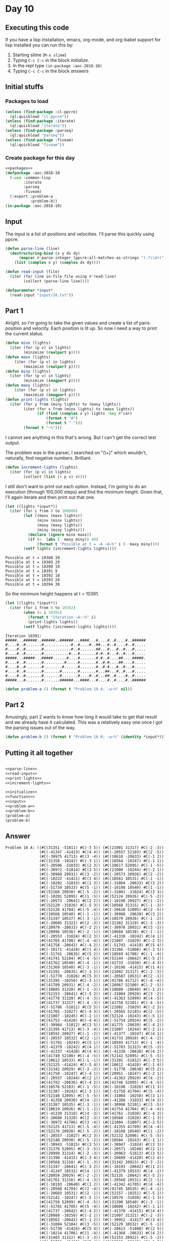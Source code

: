 #+STARTUP: indent contents
#+OPTIONS: num:nil toc:nil
* Day 10
** Executing this code
If you have a lisp installation, emacs, org-mode, and org-babel
support for lisp installed you can run this by:
1. Starting slime (=M-x slime=)
2. Typing =C-c C-c= in the block [[initialize][initialize]].
3. In the repl type =(in-package :aoc-2018-10)=
4. Typing =C-c C-c= in the block [[answers][answers]]
** Initial stuffs
*** Packages to load
#+NAME: packages
#+BEGIN_SRC lisp :results silent
  (unless (find-package :cl-ppcre)
    (ql:quickload "cl-ppcre"))
  (unless (find-package :iterate)
    (ql:quickload "iterate"))
  (unless (find-package :parseq)
    (ql:quickload "parseq"))
  (unless (find-package :fiveam)
    (ql:quickload "fiveam"))
#+END_SRC
*** Create package for this day
#+NAME: initialize
#+BEGIN_SRC lisp :noweb yes :results silent
  <<packages>>
  (defpackage :aoc-2018-10
    (:use :common-lisp
          :iterate
          :parseq
          :fiveam)
    (:export :problem-a
             :problem-b))
  (in-package :aoc-2018-10)
#+END_SRC
** Input
The input is a list of positions and velocities. I'll parse this
quickly using ppcre.
#+NAME: parse-line
#+BEGIN_SRC lisp :results silent
  (defun parse-line (line)
    (destructuring-bind (x y dx dy)
        (mapcar #'parse-integer (ppcre:all-matches-as-strings "(-?\\d+)" line))
      (list (complex x y) (complex dx dy))))
#+END_SRC
#+NAME: read-input
#+BEGIN_SRC lisp :results silent
  (defun read-input (file)
    (iter (for line in-file file using #'read-line)
          (collect (parse-line line))))
#+END_SRC
#+NAME: input
#+BEGIN_SRC lisp :noweb yes :results silent
  (defparameter *input*
    (read-input "input/10.txt"))
#+END_SRC
** Part 1
Alright, so I'm going to take the given values and create a list of
pairs: position and velocity. Each position is lit up. So now I need a
way to print the current status.
#+NAME: print-lights
#+BEGIN_SRC lisp :results silent
  (defun minx (lights)
    (iter (for (p v) in lights)
          (minimize (realpart p))))
  (defun maxx (lights)
      (iter (for (p v) in lights)
          (maximize (realpart p))))
  (defun miny (lights)
    (iter (for (p v) in lights)
          (minimize (imagpart p))))
  (defun maxy (lights)
      (iter (for (p v) in lights)
          (maximize (imagpart p))))
  (defun print-lights (lights)
    (iter (for y from (miny lights) to (maxy lights))
          (iter (for x from (minx lights) to (maxx lights))
                (if (find (complex x y) lights :key #'car)
                    (format t "#")
                    (format t ".")))
          (format t "~%")))
#+END_SRC
I cannot see anything in this that's wrong. But I can't get the
correct test output.

The problem was in the parser, I searched on "(\\d+)" which wouldn't,
naturally, find negative numbers. Brilliant.
#+NAME: increment-lights
#+BEGIN_SRC lisp :results silent
  (defun increment-lights (lights)
    (iter (for (p v) in lights)
          (collect (list (+ p v) v))))
#+END_SRC
I still don't want to print out each option. Instead, I'm going to do
an execution (through 100,000 steps) and find the minimum
height. Given that, I'll again iterate and then print out that one.
#+BEGIN_SRC lisp :results output :exports both
  (let ((lights *input*))
    (iter (for i from 0 to 100000)
          (let ((maxx (maxx lights))
                (minx (minx lights))
                (maxy (maxy lights))
                (miny (miny lights)))
            (declare (ignore minx maxx))
            (if (<  (abs (- maxy miny)) 40)
                (format t "Possible at t = ~A ~A~%" i (- maxy miny))))
          (setf lights (increment-lights lights))))
#+END_SRC

#+RESULTS:
: Possible at t = 10388 39
: Possible at t = 10389 29
: Possible at t = 10390 19
: Possible at t = 10391 9
: Possible at t = 10392 18
: Possible at t = 10393 28
: Possible at t = 10394 38

So the minimum height happens at t = 10391.

#+BEGIN_SRC lisp :results output :exports both
  (let ((lights *input*))
    (iter (for i from 0 to 10392)
          (when (= i 10391)
            (format t "Iteration ~A:~%" i)
            (print-lights lights))
          (setf lights (increment-lights lights))))
#+END_SRC

#+RESULTS:
#+begin_example
Iteration 10391:
#####...######..######..######...####...#....#..#....#..######
#....#..#.......#............#..#....#..##...#..#....#..#.....
#....#..#.......#............#..#.......##...#...#..#...#.....
#....#..#.......#...........#...#.......#.#..#...#..#...#.....
#####...#####...#####......#....#.......#.#..#....##....#####.
#....#..#.......#.........#.....#.......#..#.#....##....#.....
#....#..#.......#........#......#.......#..#.#...#..#...#.....
#....#..#.......#.......#.......#.......#...##...#..#...#.....
#....#..#.......#.......#.......#....#..#...##..#....#..#.....
#####...#.......#.......######...####...#....#..#....#..######
#+end_example

#+NAME: problem-a
#+BEGIN_SRC lisp :noweb yes :results silent
  (defun problem-a () (format t "Problem 10 A: ~a~%" nil))
#+END_SRC
** Part 2
Amusingly, part 2 wants to know how long it would take to get that
result and we already have it calculated. This was a relatively easy
one once I got the parsing issues out of the way.
#+NAME: problem-b
#+BEGIN_SRC lisp :noweb yes :results silent
  (defun problem-b () (format t "Problem 10 B: ~a~%" (identity *input*)))
#+END_SRC
** Putting it all together
#+NAME: structs
#+BEGIN_SRC lisp :noweb yes :results silent

#+END_SRC
#+NAME: functions
#+BEGIN_SRC lisp :noweb yes :results silentn
  <<parse-line>>
  <<read-input>>
  <<print-lights>>
  <<increment-lights>>
#+END_SRC
#+NAME: answers
#+BEGIN_SRC lisp :results output :exports both :noweb yes :tangle 2018.10.lisp
  <<initialize>>
  <<functions>>
  <<input>>
  <<problem-a>>
  <<problem-b>>
  (problem-a)
  (problem-b)
#+END_SRC
** Answer
#+RESULTS: answers
#+begin_example
Problem 10 A: ((#C(31351 -51811) #C(-3 5)) (#C(21001 31317) #C(-2 -3))
               (#C(-41347 -41423) #C(4 4)) (#C(-20557 52103) #C(2 -5))
               (#C(-30975 41713) #C(3 -4)) (#C(10618 -20633) #C(-1 2))
               (#C(31358 -10242) #C(-3 1)) (#C(10564 -10247) #C(-1 1))
               (#C(-20586 -31033) #C(2 3)) (#C(10617 52095) #C(-1 -5))
               (#C(-30972 -51814) #C(3 5)) (#C(21000 -10244) #C(-2 1))
               (#C(-30968 20931) #C(3 -2)) (#C(-20573 20926) #C(2 -2))
               (#C(-10222 -41421) #C(1 4)) (#C(10561 10531) #C(-1 -1))
               (#C(-10202 -31033) #C(1 3)) (#C(-31004 -20633) #C(3 2))
               (#C(-51734 10533) #C(5 -1)) (#C(-10198 10540) #C(1 -1))
               (#C(52168 20930) #C(-5 -2)) (#C(-31001 -31024) #C(3 3))
               (#C(-10201 52095) #C(1 -5)) (#C(52124 20926) #C(-5 -2))
               (#C(-20573 -20641) #C(2 2)) (#C(-10190 20927) #C(1 -2))
               (#C(52129 -31026) #C(-5 3)) (#C(10568 31315) #C(-1 -3))
               (#C(52126 41704) #C(-5 -4)) (#C(-20610 52095) #C(2 -5))
               (#C(10568 10540) #C(-1 -1)) (#C(-30988 -20639) #C(3 2))
               (#C(31347 10537) #C(-3 -1)) (#C(10579 20926) #C(-1 -2))
               (#C(-20605 31322) #C(2 -3)) (#C(31382 31319) #C(-3 -3))
               (#C(20979 -20633) #C(-2 2)) (#C(-30976 20931) #C(3 -2))
               (#C(20996 10536) #C(-2 -1)) (#C(10604 10538) #C(-1 -1))
               (#C(-20553 -31024) #C(2 3)) (#C(-41338 -10242) #C(4 1))
               (#C(41765 41708) #C(-4 -4)) (#C(21007 -31029) #C(-2 3))
               (#C(41758 -20642) #C(-4 2)) (#C(-51743 -41419) #C(5 4))
               (#C(-10171 -41420) #C(1 4)) (#C(31366 -51808) #C(-3 5))
               (#C(-51741 -20635) #C(5 2)) (#C(10569 41708) #C(-1 -4))
               (#C(41741 52104) #C(-4 -5)) (#C(52144 -20642) #C(-5 2))
               (#C(41762 10540) #C(-4 -1)) (#C(41733 -31030) #C(-4 3))
               (#C(31369 10540) #C(-3 -1)) (#C(-10196 -41415) #C(1 4))
               (#C(31391 -20635) #C(-3 2)) (#C(21002 31317) #C(-2 -3))
               (#C(-51770 -31026) #C(5 3)) (#C(-20587 10531) #C(2 -1))
               (#C(31395 -10250) #C(-3 1)) (#C(41786 41712) #C(-4 -4))
               (#C(41789 20931) #C(-4 -2)) (#C(20967 52100) #C(-2 -5))
               (#C(10605 31320) #C(-1 -3)) (#C(10609 -20640) #C(-1 2))
               (#C(52153 -20641) #C(-5 2)) (#C(-31004 20928) #C(3 -2))
               (#C(41778 31320) #C(-4 -3)) (#C(-41363 52099) #C(4 -5))
               (#C(41737 31317) #C(-4 -3)) (#C(41758 52101) #C(-4 -5))
               (#C(-51786 -51811) #C(5 5)) (#C(21002 -31029) #C(-2 3))
               (#C(41765 -31027) #C(-4 3)) (#C(-20565 52103) #C(2 -5))
               (#C(21007 -10245) #C(-2 1)) (#C(52124 -10243) #C(-5 1))
               (#C(41753 -41420) #C(-4 4)) (#C(-51754 20924) #C(5 -2))
               (#C(-30964 -51812) #C(3 5)) (#C(41775 -20639) #C(-4 2))
               (#C(31395 41713) #C(-3 -4)) (#C(21007 -10244) #C(-2 1))
               (#C(10592 20927) #C(-1 -2)) (#C(-41377 -10247) #C(4 1))
               (#C(-20557 10532) #C(2 -1)) (#C(41733 20928) #C(-4 -2))
               (#C(-51781 -10243) #C(5 1)) (#C(10593 41713) #C(-1 -4))
               (#C(-41379 -10242) #C(4 1)) (#C(-51783 31313) #C(5 -3))
               (#C(-41337 -41420) #C(4 4)) (#C(-41338 -20638) #C(4 2))
               (#C(41749 52100) #C(-4 -5)) (#C(52142 52095) #C(-5 -5))
               (#C(10612 10533) #C(-1 -1)) (#C(31391 -51812) #C(-3 5))
               (#C(52125 -41424) #C(-5 4)) (#C(10612 -41418) #C(-1 4))
               (#C(31342 20929) #C(-3 -2)) (#C(-51770 -20638) #C(5 2))
               (#C(41750 -10247) #C(-4 1)) (#C(20951 -10247) #C(-2 1))
               (#C(-20557 -10244) #C(2 1)) (#C(-41363 20929) #C(4 -2))
               (#C(41782 -20636) #C(-4 2)) (#C(41746 52095) #C(-4 -5))
               (#C(10576 52103) #C(-1 -5)) (#C(-10198 -31026) #C(1 3))
               (#C(31387 -10242) #C(-3 1)) (#C(-51758 41704) #C(5 -4))
               (#C(52148 52095) #C(-5 -5)) (#C(-31004 -10250) #C(3 1))
               (#C(-41358 20930) #C(4 -2)) (#C(-41386 -31033) #C(4 3))
               (#C(31387 10535) #C(-3 -1)) (#C(-30996 52101) #C(3 -5))
               (#C(10619 20926) #C(-1 -2)) (#C(41754 41704) #C(-4 -4))
               (#C(-41339 31318) #C(4 -3)) (#C(41761 -31030) #C(-4 3))
               (#C(-20608 31320) #C(2 -3)) (#C(10560 -31028) #C(-1 3))
               (#C(-30972 41706) #C(3 -4)) (#C(21004 -51807) #C(-2 5))
               (#C(52125 41713) #C(-5 -4)) (#C(-41355 41709) #C(4 -4))
               (#C(52176 20928) #C(-5 -2)) (#C(-10188 10540) #C(1 -1))
               (#C(-20557 -31027) #C(2 3)) (#C(52132 52096) #C(-5 -5))
               (#C(52140 20930) #C(-5 -2)) (#C(10584 -10243) #C(-1 1))
               (#C(-30943 -51815) #C(3 5)) (#C(-30947 -31024) #C(3 3))
               (#C(31378 52095) #C(-3 -5)) (#C(-20571 -10248) #C(2 1))
               (#C(20999 31314) #C(-2 -3)) (#C(-30963 -51813) #C(3 5))
               (#C(31390 -41415) #C(-3 4)) (#C(-20609 -41420) #C(2 4))
               (#C(10568 31318) #C(-1 -3)) (#C(31342 20923) #C(-3 -2))
               (#C(31347 -20641) #C(-3 2)) (#C(-10193 -20642) #C(1 2))
               (#C(-41347 10532) #C(4 -1)) (#C(-41379 10533) #C(4 -1))
               (#C(20959 20929) #C(-2 -2)) (#C(52135 -20642) #C(-5 2))
               (#C(41761 31316) #C(-4 -3)) (#C(-20568 10531) #C(2 -1))
               (#C(-10193 -20640) #C(1 2)) (#C(-41342 41705) #C(4 -4))
               (#C(-20568 41704) #C(2 -4)) (#C(41745 10535) #C(-4 -1))
               (#C(-20603 10531) #C(2 -1)) (#C(52157 -10251) #C(-5 1))
               (#C(52142 -10247) #C(-5 1)) (#C(10576 -31030) #C(-1 3))
               (#C(41750 52099) #C(-4 -5)) (#C(31390 10540) #C(-3 -1))
               (#C(-51781 41705) #C(5 -4)) (#C(10600 -10242) #C(-1 1))
               (#C(41737 -20642) #C(-4 2)) (#C(-41370 -41415) #C(4 4))
               (#C(20980 -10250) #C(-2 1)) (#C(21007 31321) #C(-2 -3))
               (#C(10562 -20642) #C(-1 2)) (#C(-30952 -41417) #C(3 4))
               (#C(-31004 52104) #C(3 -5)) (#C(52129 10532) #C(-5 -1))
               (#C(-51730 -41424) #C(5 4)) (#C(-20613 -51808) #C(2 5))
               (#C(-10214 41706) #C(1 -4)) (#C(-41368 -20633) #C(4 2))
               (#C(31403 31322) #C(-3 -3)) (#C(52153 20922) #C(-5 -2))
               (#C(-51736 -41419) #C(5 4)) (#C(10568 -20642) #C(-1 2))
               (#C(41741 -20641) #C(-4 2)) (#C(41743 -10251) #C(-4 1))
               (#C(-30944 -31024) #C(3 3)) (#C(20956 10538) #C(-2 -1))
               (#C(-41350 20931) #C(4 -2)) (#C(-30992 -51811) #C(3 5))
               (#C(-31001 31313) #C(3 -3)) (#C(20959 41709) #C(-2 -4))
               (#C(-10214 -41420) #C(1 4)) (#C(-51766 -20638) #C(5 2))
               (#C(52140 20923) #C(-5 -2)) (#C(31358 31314) #C(-3 -3))
               (#C(20956 31315) #C(-2 -3)) (#C(41789 -31031) #C(-4 3))
               (#C(-20585 -41415) #C(2 4)) (#C(31390 10539) #C(-3 -1))
               (#C(31370 20922) #C(-3 -2)) (#C(-30970 31322) #C(3 -3))
               (#C(41785 31320) #C(-4 -3)) (#C(-10162 -41415) #C(1 4))
               (#C(-20569 31320) #C(2 -3)) (#C(52177 41704) #C(-5 -4))
               (#C(21009 31317) #C(-2 -3)) (#C(31345 -41420) #C(-3 4))
               (#C(-41335 52099) #C(4 -5)) (#C(-51733 -20634) #C(5 2))
               (#C(-41345 -51811) #C(4 5)) (#C(-41368 -20638) #C(4 2))
               (#C(-10203 -41424) #C(1 4)) (#C(-20597 -51809) #C(2 5))
               (#C(-51778 -41418) #C(5 4)) (#C(31400 41704) #C(-3 -4))
               (#C(41734 -31029) #C(-4 3)) (#C(52184 -31029) #C(-5 3))
               (#C(20967 41707) #C(-2 -4)) (#C(-51746 31315) #C(5 -3))
               (#C(10600 -41417) #C(-1 4)) (#C(41775 -31030) #C(-4 3))
               (#C(21010 -41415) #C(-2 4)) (#C(-10166 41707) #C(1 -4))
               (#C(52166 41708) #C(-5 -4)) (#C(-41355 -31027) #C(4 3))
               (#C(-20597 -31028) #C(2 3)) (#C(31355 31313) #C(-3 -3))
               (#C(-30972 -41422) #C(3 4)) (#C(-51725 20922) #C(5 -2))
               (#C(31382 20930) #C(-3 -2)) (#C(-30946 -51811) #C(3 5))
               (#C(52132 -20640) #C(-5 2)) (#C(-10177 -51814) #C(1 5))
               (#C(10605 -20633) #C(-1 2)) (#C(31376 -20642) #C(-3 2))
               (#C(-20573 52095) #C(2 -5)) (#C(-41358 52096) #C(4 -5))
               (#C(-10218 -41415) #C(1 4)) (#C(52180 31321) #C(-5 -3))
               (#C(10605 20927) #C(-1 -2)) (#C(-20557 -41418) #C(2 4))
               (#C(52164 20928) #C(-5 -2)) (#C(10565 10539) #C(-1 -1))
               (#C(31395 -51815) #C(-3 5)) (#C(20967 -20635) #C(-2 2))
               (#C(20967 10538) #C(-2 -1)) (#C(10562 10535) #C(-1 -1))
               (#C(-20605 20925) #C(2 -2)) (#C(-30948 -31024) #C(3 3))
               (#C(-10206 52099) #C(1 -5)) (#C(-10217 -51810) #C(1 5))
               (#C(10596 10531) #C(-1 -1)) (#C(20977 -51810) #C(-2 5))
               (#C(-10213 -10247) #C(1 1)) (#C(31378 -10242) #C(-3 1))
               (#C(10580 -51811) #C(-1 5)) (#C(-30999 41710) #C(3 -4))
               (#C(-41387 31318) #C(4 -3)) (#C(31374 52096) #C(-3 -5))
               (#C(52169 10531) #C(-5 -1)) (#C(-30994 -31029) #C(3 3))
               (#C(41777 -41416) #C(-4 4)) (#C(21004 -31024) #C(-2 3))
               (#C(41736 -20633) #C(-4 2)) (#C(10579 20922) #C(-1 -2))
               (#C(-41387 -51808) #C(4 5)) (#C(-20561 10534) #C(2 -1))
               (#C(-51728 -31033) #C(5 3)) (#C(31352 20922) #C(-3 -2))
               (#C(-30944 41704) #C(3 -4)) (#C(52135 41708) #C(-5 -4))
               (#C(-30948 -10242) #C(3 1)) (#C(-20568 -41423) #C(2 4))
               (#C(41753 -31033) #C(-4 3)) (#C(31360 52095) #C(-3 -5))
               (#C(-41338 31317) #C(4 -3)) (#C(20975 20922) #C(-2 -2))
               (#C(20951 41706) #C(-2 -4)) (#C(-51746 -20639) #C(5 2))
               (#C(10587 -10247) #C(-1 1)) (#C(-51778 -20638) #C(5 2))
               (#C(-51741 20925) #C(5 -2)) (#C(10605 41710) #C(-1 -4))
               (#C(-51781 52100) #C(5 -5)) (#C(10600 31314) #C(-1 -3))
               (#C(-51778 -31025) #C(5 3)) (#C(-51778 -41418) #C(5 4))
               (#C(10592 -10248) #C(-1 1)) (#C(-10177 20924) #C(1 -2))
               (#C(-10185 31321) #C(1 -3)) (#C(20987 -41415) #C(-2 4))
               (#C(-10211 52095) #C(1 -5)) (#C(20986 -10251) #C(-2 1))
               (#C(-10218 -41424) #C(1 4)) (#C(-10181 31314) #C(1 -3))
               (#C(-51760 -31028) #C(5 3)) (#C(41759 -41415) #C(-4 4))
               (#C(-30954 -51811) #C(3 5)) (#C(-31004 20922) #C(3 -2))
               (#C(52164 52100) #C(-5 -5)) (#C(-30964 -31031) #C(3 3))
               (#C(31358 -41420) #C(-3 4)) (#C(52141 41704) #C(-5 -4))
               (#C(10585 -51815) #C(-1 5)) (#C(-20557 -51812) #C(2 5))
               (#C(-10169 -10251) #C(1 1)) (#C(10576 52095) #C(-1 -5))
               (#C(-10170 41707) #C(1 -4)) (#C(31363 -41424) #C(-3 4))
               (#C(-41339 20927) #C(4 -2)) (#C(-30978 52095) #C(3 -5))
               (#C(-51786 -10245) #C(5 1)) (#C(-41371 31322) #C(4 -3))
               (#C(-30996 20925) #C(3 -2)) (#C(31374 20930) #C(-3 -2))
               (#C(52175 -10246) #C(-5 1)) (#C(31374 41710) #C(-3 -4))
               (#C(-10182 52099) #C(1 -5)) (#C(-10206 41713) #C(1 -4))
               (#C(-20557 -31026) #C(2 3)) (#C(31377 52104) #C(-3 -5))
               (#C(10608 -41424) #C(-1 4)) (#C(-30964 -20638) #C(3 2))
               (#C(-51741 -10243) #C(5 1)) (#C(52156 31321) #C(-5 -3))
               (#C(31354 31313) #C(-3 -3)) (#C(20980 20922) #C(-2 -2))
               (#C(-20556 -10242) #C(2 1)) (#C(52129 -20636) #C(-5 2))
               (#C(20976 41704) #C(-2 -4)) (#C(-10198 41712) #C(1 -4))
               (#C(31394 -41417) #C(-3 4)) (#C(-20573 52098) #C(2 -5))
               (#C(-41350 20928) #C(4 -2)) (#C(52156 10532) #C(-5 -1))
               (#C(-31002 20926) #C(3 -2)) (#C(-30999 10534) #C(3 -1))
               (#C(52177 52104) #C(-5 -5)) (#C(-30978 31322) #C(3 -3))
               (#C(-30959 31318) #C(3 -3)) (#C(-51741 -31031) #C(5 3))
               (#C(31344 -10242) #C(-3 1)) (#C(-41386 -10251) #C(4 1))
               (#C(41738 -10243) #C(-4 1)) (#C(41778 -10245) #C(-4 1))
               (#C(41774 -41422) #C(-4 4)) (#C(-10166 20927) #C(1 -2))
               (#C(21011 41708) #C(-2 -4)) (#C(-30988 -31027) #C(3 3))
               (#C(-41339 -51815) #C(4 5)) (#C(31385 -10245) #C(-3 1))
               (#C(-41369 52095) #C(4 -5)) (#C(52129 10533) #C(-5 -1))
               (#C(21010 -41424) #C(-2 4)) (#C(-30964 10533) #C(3 -1)))
Problem 10 B: ((#C(31351 -51811) #C(-3 5)) (#C(21001 31317) #C(-2 -3))
               (#C(-41347 -41423) #C(4 4)) (#C(-20557 52103) #C(2 -5))
               (#C(-30975 41713) #C(3 -4)) (#C(10618 -20633) #C(-1 2))
               (#C(31358 -10242) #C(-3 1)) (#C(10564 -10247) #C(-1 1))
               (#C(-20586 -31033) #C(2 3)) (#C(10617 52095) #C(-1 -5))
               (#C(-30972 -51814) #C(3 5)) (#C(21000 -10244) #C(-2 1))
               (#C(-30968 20931) #C(3 -2)) (#C(-20573 20926) #C(2 -2))
               (#C(-10222 -41421) #C(1 4)) (#C(10561 10531) #C(-1 -1))
               (#C(-10202 -31033) #C(1 3)) (#C(-31004 -20633) #C(3 2))
               (#C(-51734 10533) #C(5 -1)) (#C(-10198 10540) #C(1 -1))
               (#C(52168 20930) #C(-5 -2)) (#C(-31001 -31024) #C(3 3))
               (#C(-10201 52095) #C(1 -5)) (#C(52124 20926) #C(-5 -2))
               (#C(-20573 -20641) #C(2 2)) (#C(-10190 20927) #C(1 -2))
               (#C(52129 -31026) #C(-5 3)) (#C(10568 31315) #C(-1 -3))
               (#C(52126 41704) #C(-5 -4)) (#C(-20610 52095) #C(2 -5))
               (#C(10568 10540) #C(-1 -1)) (#C(-30988 -20639) #C(3 2))
               (#C(31347 10537) #C(-3 -1)) (#C(10579 20926) #C(-1 -2))
               (#C(-20605 31322) #C(2 -3)) (#C(31382 31319) #C(-3 -3))
               (#C(20979 -20633) #C(-2 2)) (#C(-30976 20931) #C(3 -2))
               (#C(20996 10536) #C(-2 -1)) (#C(10604 10538) #C(-1 -1))
               (#C(-20553 -31024) #C(2 3)) (#C(-41338 -10242) #C(4 1))
               (#C(41765 41708) #C(-4 -4)) (#C(21007 -31029) #C(-2 3))
               (#C(41758 -20642) #C(-4 2)) (#C(-51743 -41419) #C(5 4))
               (#C(-10171 -41420) #C(1 4)) (#C(31366 -51808) #C(-3 5))
               (#C(-51741 -20635) #C(5 2)) (#C(10569 41708) #C(-1 -4))
               (#C(41741 52104) #C(-4 -5)) (#C(52144 -20642) #C(-5 2))
               (#C(41762 10540) #C(-4 -1)) (#C(41733 -31030) #C(-4 3))
               (#C(31369 10540) #C(-3 -1)) (#C(-10196 -41415) #C(1 4))
               (#C(31391 -20635) #C(-3 2)) (#C(21002 31317) #C(-2 -3))
               (#C(-51770 -31026) #C(5 3)) (#C(-20587 10531) #C(2 -1))
               (#C(31395 -10250) #C(-3 1)) (#C(41786 41712) #C(-4 -4))
               (#C(41789 20931) #C(-4 -2)) (#C(20967 52100) #C(-2 -5))
               (#C(10605 31320) #C(-1 -3)) (#C(10609 -20640) #C(-1 2))
               (#C(52153 -20641) #C(-5 2)) (#C(-31004 20928) #C(3 -2))
               (#C(41778 31320) #C(-4 -3)) (#C(-41363 52099) #C(4 -5))
               (#C(41737 31317) #C(-4 -3)) (#C(41758 52101) #C(-4 -5))
               (#C(-51786 -51811) #C(5 5)) (#C(21002 -31029) #C(-2 3))
               (#C(41765 -31027) #C(-4 3)) (#C(-20565 52103) #C(2 -5))
               (#C(21007 -10245) #C(-2 1)) (#C(52124 -10243) #C(-5 1))
               (#C(41753 -41420) #C(-4 4)) (#C(-51754 20924) #C(5 -2))
               (#C(-30964 -51812) #C(3 5)) (#C(41775 -20639) #C(-4 2))
               (#C(31395 41713) #C(-3 -4)) (#C(21007 -10244) #C(-2 1))
               (#C(10592 20927) #C(-1 -2)) (#C(-41377 -10247) #C(4 1))
               (#C(-20557 10532) #C(2 -1)) (#C(41733 20928) #C(-4 -2))
               (#C(-51781 -10243) #C(5 1)) (#C(10593 41713) #C(-1 -4))
               (#C(-41379 -10242) #C(4 1)) (#C(-51783 31313) #C(5 -3))
               (#C(-41337 -41420) #C(4 4)) (#C(-41338 -20638) #C(4 2))
               (#C(41749 52100) #C(-4 -5)) (#C(52142 52095) #C(-5 -5))
               (#C(10612 10533) #C(-1 -1)) (#C(31391 -51812) #C(-3 5))
               (#C(52125 -41424) #C(-5 4)) (#C(10612 -41418) #C(-1 4))
               (#C(31342 20929) #C(-3 -2)) (#C(-51770 -20638) #C(5 2))
               (#C(41750 -10247) #C(-4 1)) (#C(20951 -10247) #C(-2 1))
               (#C(-20557 -10244) #C(2 1)) (#C(-41363 20929) #C(4 -2))
               (#C(41782 -20636) #C(-4 2)) (#C(41746 52095) #C(-4 -5))
               (#C(10576 52103) #C(-1 -5)) (#C(-10198 -31026) #C(1 3))
               (#C(31387 -10242) #C(-3 1)) (#C(-51758 41704) #C(5 -4))
               (#C(52148 52095) #C(-5 -5)) (#C(-31004 -10250) #C(3 1))
               (#C(-41358 20930) #C(4 -2)) (#C(-41386 -31033) #C(4 3))
               (#C(31387 10535) #C(-3 -1)) (#C(-30996 52101) #C(3 -5))
               (#C(10619 20926) #C(-1 -2)) (#C(41754 41704) #C(-4 -4))
               (#C(-41339 31318) #C(4 -3)) (#C(41761 -31030) #C(-4 3))
               (#C(-20608 31320) #C(2 -3)) (#C(10560 -31028) #C(-1 3))
               (#C(-30972 41706) #C(3 -4)) (#C(21004 -51807) #C(-2 5))
               (#C(52125 41713) #C(-5 -4)) (#C(-41355 41709) #C(4 -4))
               (#C(52176 20928) #C(-5 -2)) (#C(-10188 10540) #C(1 -1))
               (#C(-20557 -31027) #C(2 3)) (#C(52132 52096) #C(-5 -5))
               (#C(52140 20930) #C(-5 -2)) (#C(10584 -10243) #C(-1 1))
               (#C(-30943 -51815) #C(3 5)) (#C(-30947 -31024) #C(3 3))
               (#C(31378 52095) #C(-3 -5)) (#C(-20571 -10248) #C(2 1))
               (#C(20999 31314) #C(-2 -3)) (#C(-30963 -51813) #C(3 5))
               (#C(31390 -41415) #C(-3 4)) (#C(-20609 -41420) #C(2 4))
               (#C(10568 31318) #C(-1 -3)) (#C(31342 20923) #C(-3 -2))
               (#C(31347 -20641) #C(-3 2)) (#C(-10193 -20642) #C(1 2))
               (#C(-41347 10532) #C(4 -1)) (#C(-41379 10533) #C(4 -1))
               (#C(20959 20929) #C(-2 -2)) (#C(52135 -20642) #C(-5 2))
               (#C(41761 31316) #C(-4 -3)) (#C(-20568 10531) #C(2 -1))
               (#C(-10193 -20640) #C(1 2)) (#C(-41342 41705) #C(4 -4))
               (#C(-20568 41704) #C(2 -4)) (#C(41745 10535) #C(-4 -1))
               (#C(-20603 10531) #C(2 -1)) (#C(52157 -10251) #C(-5 1))
               (#C(52142 -10247) #C(-5 1)) (#C(10576 -31030) #C(-1 3))
               (#C(41750 52099) #C(-4 -5)) (#C(31390 10540) #C(-3 -1))
               (#C(-51781 41705) #C(5 -4)) (#C(10600 -10242) #C(-1 1))
               (#C(41737 -20642) #C(-4 2)) (#C(-41370 -41415) #C(4 4))
               (#C(20980 -10250) #C(-2 1)) (#C(21007 31321) #C(-2 -3))
               (#C(10562 -20642) #C(-1 2)) (#C(-30952 -41417) #C(3 4))
               (#C(-31004 52104) #C(3 -5)) (#C(52129 10532) #C(-5 -1))
               (#C(-51730 -41424) #C(5 4)) (#C(-20613 -51808) #C(2 5))
               (#C(-10214 41706) #C(1 -4)) (#C(-41368 -20633) #C(4 2))
               (#C(31403 31322) #C(-3 -3)) (#C(52153 20922) #C(-5 -2))
               (#C(-51736 -41419) #C(5 4)) (#C(10568 -20642) #C(-1 2))
               (#C(41741 -20641) #C(-4 2)) (#C(41743 -10251) #C(-4 1))
               (#C(-30944 -31024) #C(3 3)) (#C(20956 10538) #C(-2 -1))
               (#C(-41350 20931) #C(4 -2)) (#C(-30992 -51811) #C(3 5))
               (#C(-31001 31313) #C(3 -3)) (#C(20959 41709) #C(-2 -4))
               (#C(-10214 -41420) #C(1 4)) (#C(-51766 -20638) #C(5 2))
               (#C(52140 20923) #C(-5 -2)) (#C(31358 31314) #C(-3 -3))
               (#C(20956 31315) #C(-2 -3)) (#C(41789 -31031) #C(-4 3))
               (#C(-20585 -41415) #C(2 4)) (#C(31390 10539) #C(-3 -1))
               (#C(31370 20922) #C(-3 -2)) (#C(-30970 31322) #C(3 -3))
               (#C(41785 31320) #C(-4 -3)) (#C(-10162 -41415) #C(1 4))
               (#C(-20569 31320) #C(2 -3)) (#C(52177 41704) #C(-5 -4))
               (#C(21009 31317) #C(-2 -3)) (#C(31345 -41420) #C(-3 4))
               (#C(-41335 52099) #C(4 -5)) (#C(-51733 -20634) #C(5 2))
               (#C(-41345 -51811) #C(4 5)) (#C(-41368 -20638) #C(4 2))
               (#C(-10203 -41424) #C(1 4)) (#C(-20597 -51809) #C(2 5))
               (#C(-51778 -41418) #C(5 4)) (#C(31400 41704) #C(-3 -4))
               (#C(41734 -31029) #C(-4 3)) (#C(52184 -31029) #C(-5 3))
               (#C(20967 41707) #C(-2 -4)) (#C(-51746 31315) #C(5 -3))
               (#C(10600 -41417) #C(-1 4)) (#C(41775 -31030) #C(-4 3))
               (#C(21010 -41415) #C(-2 4)) (#C(-10166 41707) #C(1 -4))
               (#C(52166 41708) #C(-5 -4)) (#C(-41355 -31027) #C(4 3))
               (#C(-20597 -31028) #C(2 3)) (#C(31355 31313) #C(-3 -3))
               (#C(-30972 -41422) #C(3 4)) (#C(-51725 20922) #C(5 -2))
               (#C(31382 20930) #C(-3 -2)) (#C(-30946 -51811) #C(3 5))
               (#C(52132 -20640) #C(-5 2)) (#C(-10177 -51814) #C(1 5))
               (#C(10605 -20633) #C(-1 2)) (#C(31376 -20642) #C(-3 2))
               (#C(-20573 52095) #C(2 -5)) (#C(-41358 52096) #C(4 -5))
               (#C(-10218 -41415) #C(1 4)) (#C(52180 31321) #C(-5 -3))
               (#C(10605 20927) #C(-1 -2)) (#C(-20557 -41418) #C(2 4))
               (#C(52164 20928) #C(-5 -2)) (#C(10565 10539) #C(-1 -1))
               (#C(31395 -51815) #C(-3 5)) (#C(20967 -20635) #C(-2 2))
               (#C(20967 10538) #C(-2 -1)) (#C(10562 10535) #C(-1 -1))
               (#C(-20605 20925) #C(2 -2)) (#C(-30948 -31024) #C(3 3))
               (#C(-10206 52099) #C(1 -5)) (#C(-10217 -51810) #C(1 5))
               (#C(10596 10531) #C(-1 -1)) (#C(20977 -51810) #C(-2 5))
               (#C(-10213 -10247) #C(1 1)) (#C(31378 -10242) #C(-3 1))
               (#C(10580 -51811) #C(-1 5)) (#C(-30999 41710) #C(3 -4))
               (#C(-41387 31318) #C(4 -3)) (#C(31374 52096) #C(-3 -5))
               (#C(52169 10531) #C(-5 -1)) (#C(-30994 -31029) #C(3 3))
               (#C(41777 -41416) #C(-4 4)) (#C(21004 -31024) #C(-2 3))
               (#C(41736 -20633) #C(-4 2)) (#C(10579 20922) #C(-1 -2))
               (#C(-41387 -51808) #C(4 5)) (#C(-20561 10534) #C(2 -1))
               (#C(-51728 -31033) #C(5 3)) (#C(31352 20922) #C(-3 -2))
               (#C(-30944 41704) #C(3 -4)) (#C(52135 41708) #C(-5 -4))
               (#C(-30948 -10242) #C(3 1)) (#C(-20568 -41423) #C(2 4))
               (#C(41753 -31033) #C(-4 3)) (#C(31360 52095) #C(-3 -5))
               (#C(-41338 31317) #C(4 -3)) (#C(20975 20922) #C(-2 -2))
               (#C(20951 41706) #C(-2 -4)) (#C(-51746 -20639) #C(5 2))
               (#C(10587 -10247) #C(-1 1)) (#C(-51778 -20638) #C(5 2))
               (#C(-51741 20925) #C(5 -2)) (#C(10605 41710) #C(-1 -4))
               (#C(-51781 52100) #C(5 -5)) (#C(10600 31314) #C(-1 -3))
               (#C(-51778 -31025) #C(5 3)) (#C(-51778 -41418) #C(5 4))
               (#C(10592 -10248) #C(-1 1)) (#C(-10177 20924) #C(1 -2))
               (#C(-10185 31321) #C(1 -3)) (#C(20987 -41415) #C(-2 4))
               (#C(-10211 52095) #C(1 -5)) (#C(20986 -10251) #C(-2 1))
               (#C(-10218 -41424) #C(1 4)) (#C(-10181 31314) #C(1 -3))
               (#C(-51760 -31028) #C(5 3)) (#C(41759 -41415) #C(-4 4))
               (#C(-30954 -51811) #C(3 5)) (#C(-31004 20922) #C(3 -2))
               (#C(52164 52100) #C(-5 -5)) (#C(-30964 -31031) #C(3 3))
               (#C(31358 -41420) #C(-3 4)) (#C(52141 41704) #C(-5 -4))
               (#C(10585 -51815) #C(-1 5)) (#C(-20557 -51812) #C(2 5))
               (#C(-10169 -10251) #C(1 1)) (#C(10576 52095) #C(-1 -5))
               (#C(-10170 41707) #C(1 -4)) (#C(31363 -41424) #C(-3 4))
               (#C(-41339 20927) #C(4 -2)) (#C(-30978 52095) #C(3 -5))
               (#C(-51786 -10245) #C(5 1)) (#C(-41371 31322) #C(4 -3))
               (#C(-30996 20925) #C(3 -2)) (#C(31374 20930) #C(-3 -2))
               (#C(52175 -10246) #C(-5 1)) (#C(31374 41710) #C(-3 -4))
               (#C(-10182 52099) #C(1 -5)) (#C(-10206 41713) #C(1 -4))
               (#C(-20557 -31026) #C(2 3)) (#C(31377 52104) #C(-3 -5))
               (#C(10608 -41424) #C(-1 4)) (#C(-30964 -20638) #C(3 2))
               (#C(-51741 -10243) #C(5 1)) (#C(52156 31321) #C(-5 -3))
               (#C(31354 31313) #C(-3 -3)) (#C(20980 20922) #C(-2 -2))
               (#C(-20556 -10242) #C(2 1)) (#C(52129 -20636) #C(-5 2))
               (#C(20976 41704) #C(-2 -4)) (#C(-10198 41712) #C(1 -4))
               (#C(31394 -41417) #C(-3 4)) (#C(-20573 52098) #C(2 -5))
               (#C(-41350 20928) #C(4 -2)) (#C(52156 10532) #C(-5 -1))
               (#C(-31002 20926) #C(3 -2)) (#C(-30999 10534) #C(3 -1))
               (#C(52177 52104) #C(-5 -5)) (#C(-30978 31322) #C(3 -3))
               (#C(-30959 31318) #C(3 -3)) (#C(-51741 -31031) #C(5 3))
               (#C(31344 -10242) #C(-3 1)) (#C(-41386 -10251) #C(4 1))
               (#C(41738 -10243) #C(-4 1)) (#C(41778 -10245) #C(-4 1))
               (#C(41774 -41422) #C(-4 4)) (#C(-10166 20927) #C(1 -2))
               (#C(21011 41708) #C(-2 -4)) (#C(-30988 -31027) #C(3 3))
               (#C(-41339 -51815) #C(4 5)) (#C(31385 -10245) #C(-3 1))
               (#C(-41369 52095) #C(4 -5)) (#C(52129 10533) #C(-5 -1))
               (#C(21010 -41424) #C(-2 4)) (#C(-30964 10533) #C(3 -1)))
#+end_example
** Tests
#+BEGIN_SRC lisp :results output :exports both
  (defparameter *test-case* (mapcar #'parse-line
                                    (list "position=< 9,  1> velocity=< 0,  2>"
                                          "position=< 7,  0> velocity=<-1,  0>"
                                          "position=< 3, -2> velocity=<-1,  1>"
                                          "position=< 6, 10> velocity=<-2, -1>"
                                          "position=< 2, -4> velocity=< 2,  2>"
                                          "position=<-6, 10> velocity=< 2, -2>"
                                          "position=< 1,  8> velocity=< 1, -1>"
                                          "position=< 1,  7> velocity=< 1,  0>"
                                          "position=<-3, 11> velocity=< 1, -2>"
                                          "position=< 7,  6> velocity=<-1, -1>"
                                          "position=<-2,  3> velocity=< 1,  0>"
                                          "position=<-4,  3> velocity=< 2,  0>"
                                          "position=<10, -3> velocity=<-1,  1>"
                                          "position=< 5, 11> velocity=< 1, -2>"
                                          "position=< 4,  7> velocity=< 0, -1>"
                                          "position=< 8, -2> velocity=< 0,  1>"
                                          "position=<15,  0> velocity=<-2,  0>"
                                          "position=< 1,  6> velocity=< 1,  0>"
                                          "position=< 8,  9> velocity=< 0, -1>"
                                          "position=< 3,  3> velocity=<-1,  1>"
                                          "position=< 0,  5> velocity=< 0, -1>"
                                          "position=<-2,  2> velocity=< 2,  0>"
                                          "position=< 5, -2> velocity=< 1,  2>"
                                          "position=< 1,  4> velocity=< 2,  1>"
                                          "position=<-2,  7> velocity=< 2, -2>"
                                          "position=< 3,  6> velocity=<-1, -1>"
                                          "position=< 5,  0> velocity=< 1,  0>"
                                          "position=<-6,  0> velocity=< 2,  0>"
                                          "position=< 5,  9> velocity=< 1, -2>"
                                          "position=<14,  7> velocity=<-2,  0>"
                                          "position=<-3,  6> velocity=< 2, -1>")))
  ;; (format t "~{~A~%~}~%" *test-case*)
  (let ((lights *test-case*))
    (iter (for i from 0 to 2)
          (format t "Time ~A:~%" i)
          (setf lights (increment-lights lights)))
    (print-lights lights))

#+END_SRC

#+RESULTS:
#+begin_example
Time 0:
Time 1:
Time 2:
#...#..###
#...#...#.
#...#...#.
#####...#.
#...#...#.
#...#...#.
#...#...#.
#...#..###
#+end_example

#+NAME: tests
#+BEGIN_SRC lisp :results output
  (def-suite suite-2018.10)
  (in-suite suite-2018.10)

  (run! 'suite-2018.10)
#+END_SRC
** Thoughts
